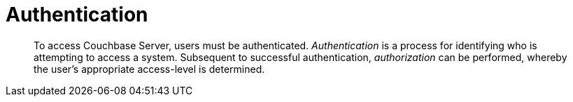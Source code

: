= Authentication
:page-aliases: security:security-authentication,security:security-ldap-new

[abstract]
To access Couchbase Server, users must be authenticated.
_Authentication_ is a process for identifying who is attempting to access a system.
Subsequent to successful authentication, _authorization_ can be performed, whereby the user's appropriate access-level is determined.
